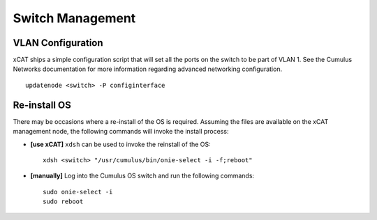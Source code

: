 Switch Management
=================

VLAN Configuration
------------------

xCAT ships a simple configuration script that will set all the ports on the switch to be part of VLAN 1.  See the Cumulus Networks documentation for more information regarding advanced networking configuration. ::

    updatenode <switch> -P configinterface


Re-install OS
-------------

There may be occasions where a re-install of the OS is required.   Assuming the files are available on the xCAT management node, the following commands will invoke the install process: 

* **[use xCAT]** ``xdsh`` can be used to invoke the reinstall of the OS: ::

    xdsh <switch> "/usr/cumulus/bin/onie-select -i -f;reboot"

* **[manually]** Log into the Cumulus OS switch and run the following commands: ::

    sudo onie-select -i
    sudo reboot 
